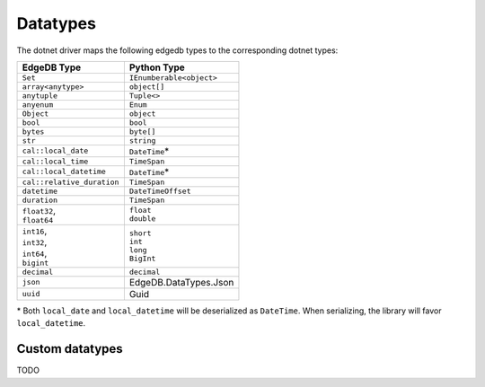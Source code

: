 .. _edgedb_dotnet_datatypes:

Datatypes
=========

The dotnet driver maps the following edgedb types to the corresponding dotnet types:

+----------------------------+--------------------------+
| EdgeDB Type                | Python Type              |
+============================+==========================+
| ``Set``                    | ``IEnumberable<object>`` |
+----------------------------+--------------------------+
| ``array<anytype>``         | ``object[]``             |
+----------------------------+--------------------------+
| ``anytuple``               | ``Tuple<>``              |
+----------------------------+--------------------------+
| ``anyenum``                | ``Enum``                 |
+----------------------------+--------------------------+
| ``Object``                 | ``object``               |
+----------------------------+--------------------------+
| ``bool``                   | ``bool``                 |
+----------------------------+--------------------------+
| ``bytes``                  | ``byte[]``               |
+----------------------------+--------------------------+
| ``str``                    | ``string``               |
+----------------------------+--------------------------+
| ``cal::local_date``        | ``DateTime``\*           |
+----------------------------+--------------------------+
| ``cal::local_time``        | ``TimeSpan``             |
+----------------------------+--------------------------+
| ``cal::local_datetime``    | ``DateTime``\*           |
+----------------------------+--------------------------+
| ``cal::relative_duration`` | ``TimeSpan``             |
+----------------------------+--------------------------+
| ``datetime``               | ``DateTimeOffset``       |
+----------------------------+--------------------------+
| ``duration``               | ``TimeSpan``             |
+----------------------------+--------------------------+
|| ``float32``,              || ``float``               |
|| ``float64``               || ``double``              |
+----------------------------+--------------------------+
|| ``int16``,                || ``short``               |
|| ``int32``,                || ``int``                 |
|| ``int64``,                || ``long``                |
|| ``bigint``                || ``BigInt``              |
+----------------------------+--------------------------+
| ``decimal``                | ``decimal``              |
+----------------------------+--------------------------+
| ``json``                   | EdgeDB.DataTypes.Json    |
+----------------------------+--------------------------+
| ``uuid``                   | Guid                     |
+----------------------------+--------------------------+

\* Both ``local_date`` and ``local_datetime`` will be deserialized 
as ``DateTime``. When serializing, the library will favor ``local_datetime``.


Custom datatypes
----------------
TODO
